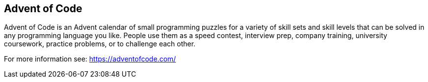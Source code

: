 == Advent of Code ==
Advent of Code is an Advent calendar of small programming puzzles for a variety of skill sets and skill levels that can be solved in any programming language you like. People use them as a speed contest, interview prep, company training, university coursework, practice problems, or to challenge each other.

For more information see: https://adventofcode.com/
